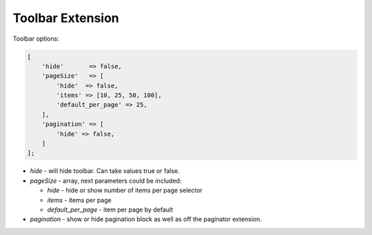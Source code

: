.. _customize-datagrid-extensions-toolbar:

Toolbar Extension
=================

Toolbar options:


.. code-block:: none


    [
        'hide'       => false,
        'pageSize'   => [
            'hide'  => false,
            'items' => [10, 25, 50, 100],
            'default_per_page' => 25,
        ],
        'pagination' => [
            'hide' => false,
        ]
    ];


- `hide` - will hide toolbar. Can take values true or false.
- `pageSize` - array, next parameters could be included:

  - `hide` - hide or show number of items per page selector
  - `items` - items per page
  - `default_per_page` - item per page by default

- `pagination` - show or hide pagination block as well as off the paginator extension.


